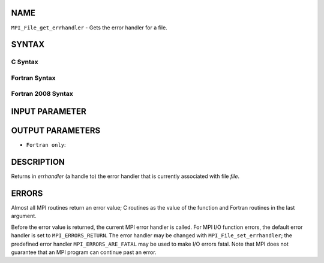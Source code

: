 NAME
----

``MPI_File_get_errhandler`` - Gets the error handler for a file.

SYNTAX
------

C Syntax
~~~~~~~~

.. code-block:: c
   :linenos:

   #include <mpi.h>
   int MPI_File_get_errhandler(MPI_File file, MPI_Errhandler
   	*errhandler)

Fortran Syntax
~~~~~~~~~~~~~~

.. code-block:: fortran
   :linenos:

   USE MPI
   ! or the older form: INCLUDE 'mpif.h'
   MPI_FILE_GET_ERRHANDLER(FILE, ERRHANDLER, IERROR)
   	INTEGER	FILE, ERRHANDLER, IERROR

Fortran 2008 Syntax
~~~~~~~~~~~~~~~~~~~

.. code-block:: fortran
   :linenos:

   USE mpi_f08
   MPI_File_get_errhandler(file, errhandler, ierror)
   	TYPE(MPI_File), INTENT(IN) :: file
   	TYPE(MPI_Errhandler), INTENT(OUT) :: errhandler
   	INTEGER, OPTIONAL, INTENT(OUT) :: ierror

INPUT PARAMETER
---------------


OUTPUT PARAMETERS
-----------------


* ``Fortran only``: 

DESCRIPTION
-----------

Returns in *errhandler* (a handle to) the error handler that is
currently associated with file *file*.

ERRORS
------

Almost all MPI routines return an error value; C routines as the value
of the function and Fortran routines in the last argument.

Before the error value is returned, the current MPI error handler is
called. For MPI I/O function errors, the default error handler is set to
``MPI_ERRORS_RETURN``. The error handler may be changed with
``MPI_File_set_errhandler``; the predefined error handler
``MPI_ERRORS_ARE_FATAL`` may be used to make I/O errors fatal. Note that MPI
does not guarantee that an MPI program can continue past an error.
